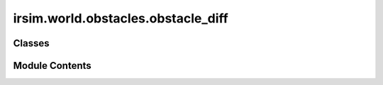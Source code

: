 irsim.world.obstacles.obstacle_diff
===================================

.. py:module:: irsim.world.obstacles.obstacle_diff


Classes
-------

.. autoapisummary::

   irsim.world.obstacles.obstacle_diff.ObstacleDiff


Module Contents
---------------

.. py:class:: ObstacleDiff(color='k', state_dim=3, **kwargs)

   Bases: :py:obj:`irsim.world.ObjectBase`


   Base class representing a generic object in the robot simulator.

   This class encapsulates common attributes and behaviors for all objects,
   including robots and obstacles, managing their state, velocity, goals,
   and kinematics.

   :param shape: Parameters defining the shape of the object for geometry creation.
                 The dictionary should contain keys and values required by the GeometryFactory to create
                 the object's geometry, such as 'type' (e.g., 'circle', 'rectangle') and associated parameters.
                 Defaults to None.
   :type shape: dict
   :param kinematics: Parameters defining the kinematics of the object.
                      Includes kinematic model and any necessary parameters. If None, no kinematics model is applied.
                      Defaults to None.
   :type kinematics: dict
   :param state: Initial state vector [x, y, theta, ...].
                 The state can have more dimensions depending on `state_dim`. Excess dimensions are truncated,
                 and missing dimensions are filled with zeros. Defaults to [0, 0, 0].
   :type state: list of float
   :param velocity: Initial velocity vector [vx, vy] or according to the kinematics model.
                    Defaults to [0, 0].
   :type velocity: list of float
   :param goal: Goal state vector [x, y, theta, ...] or [[x, y, theta], [x, y, theta], ...] for multiple goals
                Used by behaviors to determine the desired movement. Defaults to [10, 10, 0].
   :type goal: list of float or list of list of float
   :param role: Role of the object in the simulation, e.g., "robot" or "obstacle".
                Defaults to "obstacle".
   :type role: str
   :param color: Color of the object when plotted.
                 Defaults to "k" (black).
   :type color: str
   :param static: Indicates if the object is static (does not move).
                  Defaults to False.
   :type static: bool
   :param vel_min: Minimum velocity limits for each control dimension.
                   Used to constrain the object's velocity. Defaults to [-1, -1].
   :type vel_min: list of float
   :param vel_max: Maximum velocity limits for each control dimension.
                   Used to constrain the object's velocity. Defaults to [1, 1].
   :type vel_max: list of float
   :param acce: Acceleration limits, specifying the maximum change in velocity per time step.
                Defaults to [inf, inf].
   :type acce: list of float
   :param angle_range: Allowed range of orientation angles [min, max] in radians.
                       The object's orientation will be wrapped within this range. Defaults to [-pi, pi].
   :type angle_range: list of float
   :param behavior: Behavioral mode or configuration of the object.
                    Can be a behavior name (str) or a dictionary with behavior parameters. If None, default behavior is applied.
                    Defaults to {'name': 'dash'}, moving to the goal directly.
   :type behavior: dict or str
   :param goal_threshold: Threshold distance to determine if the object has reached its goal.
                          When the object is within this distance to the goal, it's considered to have arrived. Defaults to 0.1.
   :type goal_threshold: float
   :param sensors: List of sensor configurations attached to the object.
                   Each sensor configuration is a dictionary specifying sensor type and parameters. Defaults to None.
   :type sensors: list of dict
   :param arrive_mode: Mode for arrival detection, either "position" or "state".
                       Determines how arrival at the goal is evaluated. Defaults to "position".
   :type arrive_mode: str
   :param description: Description or label for the object.
                       Can be used for identification or attaching images in plotting. Defaults to None.
   :type description: str
   :param group: Group identifier for organizational purposes, allowing objects to be grouped.
                 Defaults to 0.
   :type group: int
   :param state_dim: Dimension of the state vector.
                     If None, it is inferred from the class attribute `state_shape`. Defaults to None.
   :type state_dim: int
   :param vel_dim: Dimension of the velocity vector.
                   If None, it is inferred from the class attribute `vel_shape`. Defaults to None.
   :type vel_dim: int
   :param unobstructed: Indicates if the object should be considered to have an unobstructed path,
                        ignoring obstacles in certain scenarios. Defaults to False.
   :type unobstructed: bool
   :param fov: Field of view angles in radians for the object's sensors. Defaults to None. If set lidar, the default value is angle range of lidar.
   :type fov: float
   :param fov_radius: Field of view radius for the object's sensors. Defaults to None. If set lidar, the default value is range_max of lidar.
   :type fov_radius: float
   :param \*\*kwargs: Additional keyword arguments for extended functionality.

                      - plot (dict): Plotting options for the object.
                        May include 'show_goal', 'show_text', 'show_arrow', 'show_uncertainty', 'show_trajectory',
                        'trail_freq', etc.

   :raises ValueError: If dimension parameters do not match the provided shapes or if input parameters are invalid.

   .. attribute:: state_dim

      Dimension of the state vector.

      :type: int

   .. attribute:: state_shape

      Shape of the state array.

      :type: tuple

   .. attribute:: vel_dim

      Dimension of the velocity vector.

      :type: int

   .. attribute:: vel_shape

      Shape of the velocity array.

      :type: tuple

   .. attribute:: state

      Current state of the object.

      :type: np.ndarray

   .. attribute:: _init_state

      Initial state of the object.

      :type: np.ndarray

   .. attribute:: _velocity

      Current velocity of the object.

      :type: np.ndarray

   .. attribute:: _init_velocity

      Initial velocity of the object.

      :type: np.ndarray

   .. attribute:: _goal

      Goal state of the object.

      :type: np.ndarray

   .. attribute:: _init_goal

      Initial goal state of the object.

      :type: np.ndarray

   .. attribute:: _geometry

      Geometry representation of the object.

      :type: any

   .. attribute:: group

      Group identifier for the object.

      :type: int

   .. attribute:: stop_flag

      Flag indicating if the object should stop.

      :type: bool

   .. attribute:: arrive_flag

      Flag indicating if the object has arrived at the goal.

      :type: bool

   .. attribute:: collision_flag

      Flag indicating a collision has occurred.

      :type: bool

   .. attribute:: unobstructed

      Indicates if the object has an unobstructed path.

      :type: bool

   .. attribute:: static

      Indicates if the object is static.

      :type: bool

   .. attribute:: vel_min

      Minimum velocity limits.

      :type: np.ndarray

   .. attribute:: vel_max

      Maximum velocity limits.

      :type: np.ndarray

   .. attribute:: color

      Color of the object.

      :type: str

   .. attribute:: role

      Role of the object (e.g., "robot", "obstacle").

      :type: str

   .. attribute:: info

      Information container for the object.

      :type: ObjectInfo

   .. attribute:: wheelbase

      Distance between the front and rear wheels. Specified for ackermann robots.

      :type: float

   .. attribute:: fov

      Field of view angles in radians.

      :type: float

   .. attribute:: fov_radius

      Field of view radius.

      :type: float

   Initialize an ObjectBase instance.

   This method sets up a new ObjectBase object with the specified parameters, initializing its
   geometry, kinematics, behaviors, sensors, and other properties relevant to simulation.

   The initialization process includes:
   - Setting up geometry handlers and collision detection
   - Configuring kinematics models for movement
   - Initializing state vectors and goal management
   - Setting up behaviors and sensor systems
   - Configuring visualization and plotting options

   .. note::

      All parameters are documented in the class docstring above. Refer to the
      :py:class:`ObjectBase` class documentation for detailed parameter descriptions.

   :raises ValueError: If dimension parameters do not match the provided shapes or
       if input parameters are invalid.


